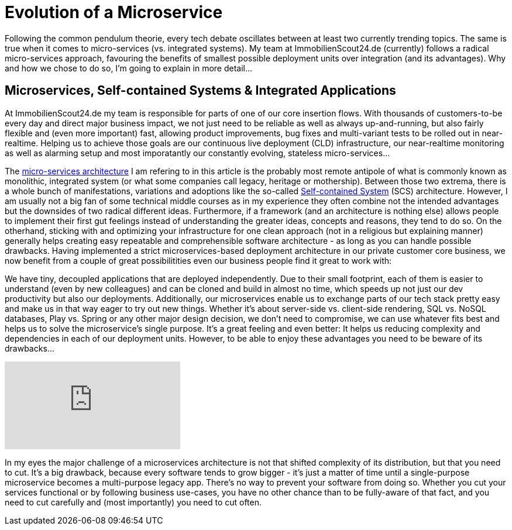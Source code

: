 = Evolution of a Microservice
:published_at: 2016-01-18
:hp-tags: backend, web development
:hp-alt-title: microservice evolution

Following the common pendulum theorie, every tech debate oscillates between at least two currently trending topics. The same is true when it comes to micro-services (vs. integrated systems). My team at ImmobilienScout24.de (currently) follows a radical micro-services approach, favouring the benefits of smallest possible deployment units over integration (and its advantages). Why and how we chose to do so, I'm going to explain in more detail...

== Microservices, Self-contained Systems & Integrated Applications

At ImmobilienScout24.de my team is responsible for parts of one of our core insertion flows. With thousands of customers-to-be every day and direct major business impact, we not just need to be reliable as well as always up-and-running, but also fairly flexible and (even more important) fast, allowing product improvements, bug fixes and multi-variant tests to be rolled out in near-realtime. Helping us to achieve those goals are our continuous live deployment (CLD) infrastructure, our near-realtime monitoring as well as alarming setup and most imporatantly our constantly evolving, stateless micro-services...

The link:http://microservices.io/patterns/microservices.html[micro-services architecture] I am refering to in this article is the probably most remote antipole of what is commonly known as monolithic, integrated system (or what some companies call legacy, heritage or mothership). Between those two extrema, there is a whole bunch of manifestations, variations and adoptions like the so-called link:http://scs-architecture.org/index.html[Self-contained System] (SCS) architecture. However, I am usually not a big fan of some technical middle courses as in my experience they often combine not the intended advantages but the downsides of two radical different ideas. Furthermore, if a framework (and an architecture is nothing else) allows people to implement their first gut feelings instead of understanding the greater ideas, concepts and reasons, they tend to do so. On the otherhand, sticking with and optimizing your infrastructure for one clean approach (not in a religious but explaining manner) generally helps creating easy repeatable and comprehensible software architecture - as long as you can handle possible drawbacks. Having implemented a strict microservices-based deployment architecture in our private customer core business, we now benefit from a couple of great possibilitities even our business people find it great to work with: 

We have tiny, decoupled applications that are deployed independently. Due to their small footprint, each of them is easier to understand (even by new colleagues) and can be cloned and build in almost no time, which speeds up not just our dev productivity but also our deployments. Additionally, our microservices enable us to exchange parts of our tech stack pretty easy and make us in that way eager to try out new things. Whether it's about server-side vs. client-side rendering, SQL vs. NoSQL databases, Play vs. Spring or any other major design decision, we don't need to compromise, we can use whatever fits best and helps us to solve the microservice's single purpose. It's a great feeling and even better: It helps us reducing complexity and dependencies in each of our deployment units. However, to be able to enjoy these advantages you need to be beware of its drawbacks...

video::moNJBBm7avM[youtube]

In my eyes the major challenge of a microservices architecture is not that shifted complexity of its distribution, but that you need to cut. It's a big drawback, because every software tends to grow bigger - it's just a matter of time until a single-purpose microservice becomes a multi-purpose legacy app. There's no way to prevent your software from doing so. Whether you cut your services functional or by following business use-cases, you have no other chance than to be fully-aware of that fact, and you need to cut carefully and (most importantly) you need to cut often.



